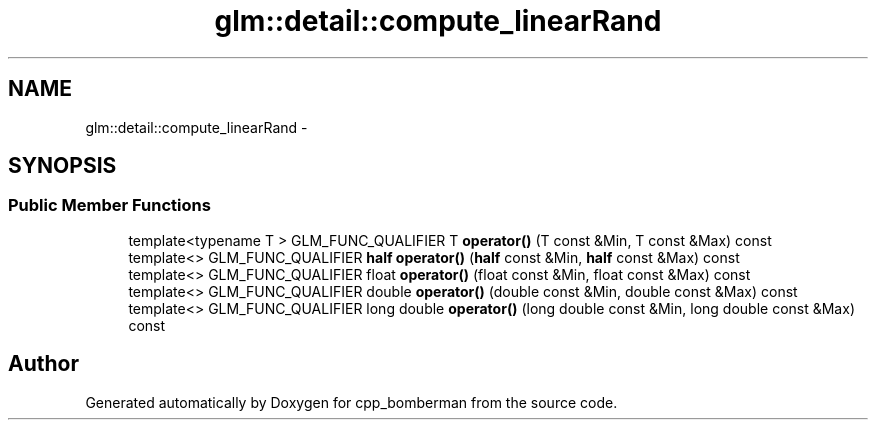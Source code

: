 .TH "glm::detail::compute_linearRand" 3 "Sun Jun 7 2015" "Version 0.42" "cpp_bomberman" \" -*- nroff -*-
.ad l
.nh
.SH NAME
glm::detail::compute_linearRand \- 
.SH SYNOPSIS
.br
.PP
.SS "Public Member Functions"

.in +1c
.ti -1c
.RI "template<typename T > GLM_FUNC_QUALIFIER T \fBoperator()\fP (T const &Min, T const &Max) const "
.br
.ti -1c
.RI "template<> GLM_FUNC_QUALIFIER \fBhalf\fP \fBoperator()\fP (\fBhalf\fP const &Min, \fBhalf\fP const &Max) const "
.br
.ti -1c
.RI "template<> GLM_FUNC_QUALIFIER float \fBoperator()\fP (float const &Min, float const &Max) const "
.br
.ti -1c
.RI "template<> GLM_FUNC_QUALIFIER double \fBoperator()\fP (double const &Min, double const &Max) const "
.br
.ti -1c
.RI "template<> GLM_FUNC_QUALIFIER long double \fBoperator()\fP (long double const &Min, long double const &Max) const "
.br
.in -1c

.SH "Author"
.PP 
Generated automatically by Doxygen for cpp_bomberman from the source code\&.

